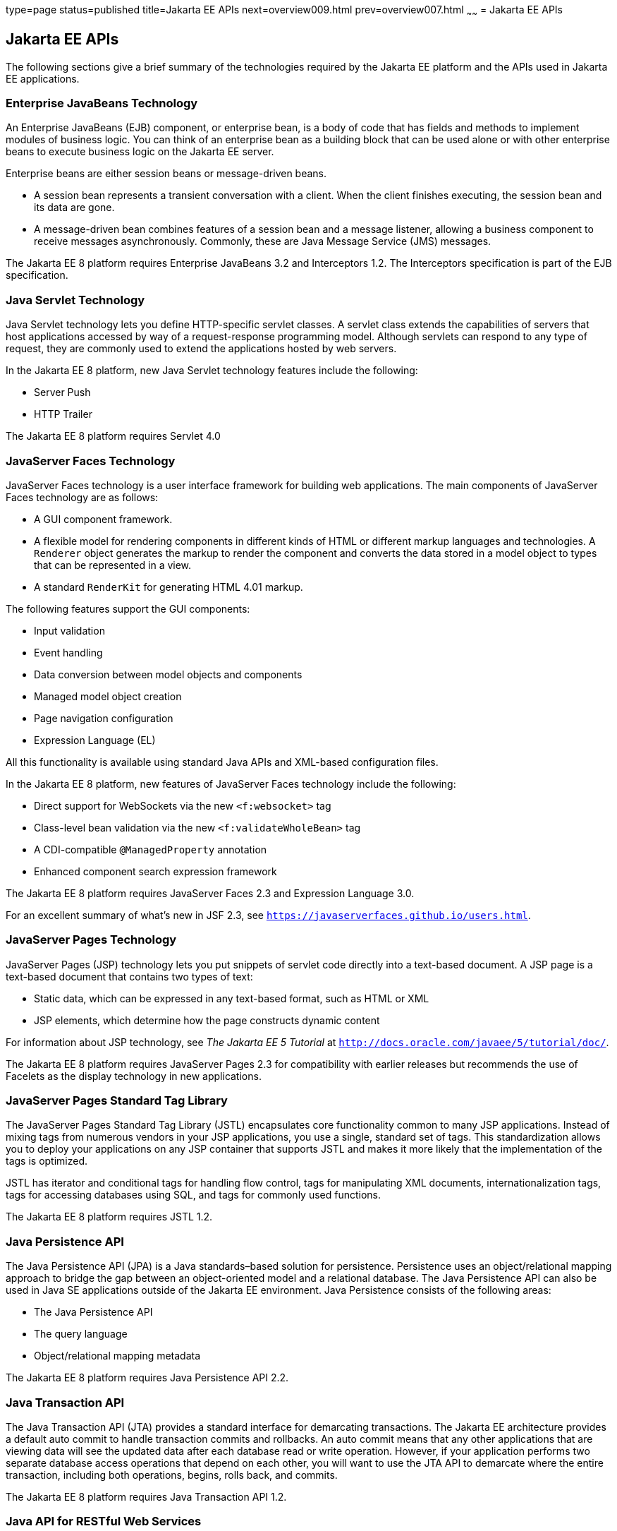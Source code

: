 type=page
status=published
title=Jakarta EE APIs
next=overview009.html
prev=overview007.html
~~~~~~
= Jakarta EE APIs


[[BNACJ]][[java-ee-apis]]

Jakarta EE APIs
---------------

////
link:#BNACK[Figure 1-6] shows the relationships among the Jakarta EE
containers.

[[BNACK]]

.*Figure 1-6 Jakarta EE Containers*
image:img/jakartaeett_dt_006.png[
"Diagram of Jakarta EE containers and their relationships"]

link:#GJQMG[Figure 1-7] shows the availability of the Jakarta EE APIs in
the web container.

[[GJQMG]]

.*Figure 1-7 Jakarta EE APIs in the Web Container*
image:img/jakartaeett_dt_007.png[
"Diagram of Jakarta EE APIs in the web container"]

link:#GJQMN[Figure 1-8] shows the availability of the Jakarta EE APIs in
the EJB container.

[[GJQMN]]

.*Figure 1-8 Jakarta EE APIs in the EJB Container*
image:img/jakartaeett_dt_008.png[
"Diagram of Jakarta EE APIs in the EJB container"]

link:#GJQNH[Figure 1-9] shows the availability of the Jakarta EE APIs in
the application client container.

[[GJQNH]]

.*Figure 1-9 Jakarta EE APIs in the Application Client Container*
image:img/jakartaeett_dt_009.png[
"Diagram of Jakarta EE APIs in the application client container"]

////
The following sections give a brief summary of the technologies required
by the Jakarta EE platform and the APIs used in Jakarta EE applications.

[[BNACL]][[enterprise-javabeans-technology]]

Enterprise JavaBeans Technology
~~~~~~~~~~~~~~~~~~~~~~~~~~~~~~~

An Enterprise JavaBeans (EJB) component, or enterprise bean, is a body
of code that has fields and methods to implement modules of business
logic. You can think of an enterprise bean as a building block that can
be used alone or with other enterprise beans to execute business logic
on the Jakarta EE server.

Enterprise beans are either session beans or message-driven beans.

* A session bean represents a transient conversation with a client. When
the client finishes executing, the session bean and its data are gone.
* A message-driven bean combines features of a session bean and a
message listener, allowing a business component to receive messages
asynchronously. Commonly, these are Java Message Service (JMS) messages.

The Jakarta EE 8 platform requires Enterprise JavaBeans 3.2 and
Interceptors 1.2. The Interceptors specification is part of the EJB
specification.

[[BNACM]][[java-servlet-technology]]

Java Servlet Technology
~~~~~~~~~~~~~~~~~~~~~~~

Java Servlet technology lets you define HTTP-specific servlet classes. A
servlet class extends the capabilities of servers that host applications
accessed by way of a request-response programming model. Although
servlets can respond to any type of request, they are commonly used to
extend the applications hosted by web servers.

In the Jakarta EE 8 platform, new Java Servlet technology features include
the following:

* Server Push
* HTTP Trailer

The Jakarta EE 8 platform requires Servlet 4.0

[[BNACP]][[javaserver-faces-technology]]

JavaServer Faces Technology
~~~~~~~~~~~~~~~~~~~~~~~~~~~

JavaServer Faces technology is a user interface framework for building
web applications. The main components of JavaServer Faces technology are
as follows:

* A GUI component framework.
* A flexible model for rendering components in different kinds of HTML
or different markup languages and technologies. A `Renderer` object
generates the markup to render the component and converts the data
stored in a model object to types that can be represented in a view.
* A standard `RenderKit` for generating HTML 4.01 markup.

The following features support the GUI components:

* Input validation
* Event handling
* Data conversion between model objects and components
* Managed model object creation
* Page navigation configuration
* Expression Language (EL)

All this functionality is available using standard Java APIs and
XML-based configuration files.

In the Jakarta EE 8 platform, new features of JavaServer Faces technology
include the following:

* Direct support for WebSockets via the new `<f:websocket>` tag
* Class-level bean validation via the new `<f:validateWholeBean>` tag
* A CDI-compatible `@ManagedProperty` annotation
* Enhanced component search expression framework

The Jakarta EE 8 platform requires JavaServer Faces 2.3 and Expression
Language 3.0.

For an excellent summary of what's new in JSF 2.3,
see `https://javaserverfaces.github.io/users.html`.

[[BNACN]][[javaserver-pages-technology]]

JavaServer Pages Technology
~~~~~~~~~~~~~~~~~~~~~~~~~~~

JavaServer Pages (JSP) technology lets you put snippets of servlet code
directly into a text-based document. A JSP page is a text-based document
that contains two types of text:

* Static data, which can be expressed in any text-based format, such as
HTML or XML
* JSP elements, which determine how the page constructs dynamic content

For information about JSP technology, see _The Jakarta EE 5 Tutorial_ at
`http://docs.oracle.com/javaee/5/tutorial/doc/`.

The Jakarta EE 8 platform requires JavaServer Pages 2.3 for compatibility
with earlier releases but recommends the use of Facelets as the display
technology in new applications.

[[BNACO]][[javaserver-pages-standard-tag-library]]

JavaServer Pages Standard Tag Library
~~~~~~~~~~~~~~~~~~~~~~~~~~~~~~~~~~~~~

The JavaServer Pages Standard Tag Library (JSTL) encapsulates core
functionality common to many JSP applications. Instead of mixing tags
from numerous vendors in your JSP applications, you use a single,
standard set of tags. This standardization allows you to deploy your
applications on any JSP container that supports JSTL and makes it more
likely that the implementation of the tags is optimized.

JSTL has iterator and conditional tags for handling flow control, tags
for manipulating XML documents, internationalization tags, tags for
accessing databases using SQL, and tags for commonly used functions.

The Jakarta EE 8 platform requires JSTL 1.2.

[[BNADB]][[java-persistence-api]]

Java Persistence API
~~~~~~~~~~~~~~~~~~~~

The Java Persistence API (JPA) is a Java standards–based solution for
persistence. Persistence uses an object/relational mapping approach to
bridge the gap between an object-oriented model and a relational
database. The Java Persistence API can also be used in Java SE
applications outside of the Jakarta EE environment. Java Persistence
consists of the following areas:

* The Java Persistence API
* The query language
* Object/relational mapping metadata

The Jakarta EE 8 platform requires Java Persistence API 2.2.

[[BNACR]][[java-transaction-api]]

Java Transaction API
~~~~~~~~~~~~~~~~~~~~

The Java Transaction API (JTA) provides a standard interface for
demarcating transactions. The Jakarta EE architecture provides a default
auto commit to handle transaction commits and rollbacks. An auto commit
means that any other applications that are viewing data will see the
updated data after each database read or write operation. However, if
your application performs two separate database access operations that
depend on each other, you will want to use the JTA API to demarcate
where the entire transaction, including both operations, begins, rolls
back, and commits.

The Jakarta EE 8 platform requires Java Transaction API 1.2.

[[GIRBT]][[java-api-for-restful-web-services]]

Java API for RESTful Web Services
~~~~~~~~~~~~~~~~~~~~~~~~~~~~~~~~~

The Java API for RESTful Web Services (JAX-RS) defines APIs for the
development of web services built according to the Representational
State Transfer (REST) architectural style. A JAX-RS application is a web
application that consists of classes packaged as a servlet in a WAR file
along with required libraries.

In the Jakarta EE 8 platform, new RESTful web services features include the following:

* Reactive Client API
+
When the results of an invocation on a target resource are received, enhancements to the completion stage APIs in Java SE allow the sequence of those results to be specified, prioritized, combined, or concatenated, and how exceptions can be handled.
* Enhancements in support for server-sent events
+
Clients may subscribe to server-issued event notifications using a long-running connection. Support for a new media type, text/event-stream, has been added.
* Support for  JSON-B objects, and improved integration with CDI, Servlet, and Bean Validation technologies

The Jakarta EE 8 platform requires JAX-RS 2.1.

[[GJXSD]][[managed-beans]]

Managed Beans
~~~~~~~~~~~~~

Managed Beans, lightweight container-managed objects (POJOs) with
minimal requirements, support a small set of basic services, such as
resource injection, lifecycle callbacks, and interceptors. Managed Beans
represent a generalization of the managed beans specified by JavaServer
Faces technology and can be used anywhere in a Jakarta EE application, not
just in web modules.

The Managed Beans specification is part of the Jakarta EE 8 platform
specification (JSR 366). The Jakarta EE 8 platform requires Managed Beans
1.0.

[[GJXVO]][[contexts-and-dependency-injection-for-java-ee]]

Contexts and Dependency Injection for Jakarta EE
~~~~~~~~~~~~~~~~~~~~~~~~~~~~~~~~~~~~~~~~~~~~~~~~

Contexts and Dependency Injection for Jakarta EE (CDI) defines a set of
contextual services, provided by Jakarta EE containers, that make it easy
for developers to use enterprise beans along with JavaServer Faces
technology in web applications. Designed for use with stateful objects,
CDI also has many broader uses, allowing developers a great deal of
flexibility to integrate different kinds of components in a loosely
coupled but typesafe way.

In the Jakarta EE 8 platform, new CDI features include the following:

* An API for bootstrapping a CDI container in Java SE 8
* Support for observer ordering, which determines the order in which the observer methods for a particular event are invoked, and support for firing events asynchronously
* Configurators interfaces, which are used for dynamically defining and modifying CDI objects
* Built-in annotation literals, a convenience feature for creating instances of annotations, and more

The Jakarta EE 8 platform requires CDI 2.0.

[[GJXVG]][[dependency-injection-for-java]]

Dependency Injection for Java
~~~~~~~~~~~~~~~~~~~~~~~~~~~~~

Dependency Injection for Java defines a standard set of annotations (and
one interface) for use on injectable classes.

In the Jakarta EE platform, CDI provides support for Dependency Injection.
Specifically, you can use injection points only in a CDI-enabled
application.

The Jakarta EE 8 platform requires Dependency Injection for Java 1.0.

[[GJXTY]][[bean-validation]]

Bean Validation
~~~~~~~~~~~~~~~

The Bean Validation specification defines a metadata model and API for
validating data in JavaBeans components. Instead of distributing
validation of data over several layers, such as the browser and the
server side, you can define the validation constraints in one place and
share them across the different layers.

In the Jakarta EE 8 platform, new Bean Validation features include the following:

* Support for new features in Java SE 8, such as the Date-Time API
* Addition of new built-in Bean Validation constraints


The Jakarta EE 8 platform requires Bean Validation 2.0.

[[BNACQ]][[java-message-service-api]]

Java Message Service API
~~~~~~~~~~~~~~~~~~~~~~~~

The Java Message Service (JMS) API is a messaging standard that allows
Jakarta EE application components to create, send, receive, and read
messages. It enables distributed communication that is loosely coupled,
reliable, and asynchronous.

The Jakarta EE 8 platform requires JMS 2.0.

[[BNACZ]][[java-ee-connector-architecture]]

Jakarta EE Connector Architecture
~~~~~~~~~~~~~~~~~~~~~~~~~~~~~~~~~

The Jakarta EE Connector Architecture is used by tools vendors and system
integrators to create resource adapters that support access to
enterprise information systems that can be plugged in to any Jakarta EE
product. A resource adapter is a software component that allows Jakarta EE
application components to access and interact with the underlying
resource manager of the EIS. Because a resource adapter is specific to
its resource manager, a different resource adapter typically exists for
each type of database or enterprise information system.

The Jakarta EE Connector Architecture also provides a performance-oriented,
secure, scalable, and message-based transactional integration of Jakarta EE
platform-based web services with existing EISs that can be either
synchronous or asynchronous. Existing applications and EISs integrated
through the Jakarta EE Connector Architecture into the Jakarta EE platform can
be exposed as XML-based web services by using JAX-WS and Jakarta EE
component models. Thus JAX-WS and the Jakarta EE Connector Architecture are
complementary technologies for enterprise application integration (EAI)
and end-to-end business integration.

The Jakarta EE 8 platform requires Jakarta EE Connector Architecture 1.7.

[[BNACS]][[javamail-api]]

JavaMail API
~~~~~~~~~~~~

Jakarta EE applications use the JavaMail API to send email notifications.
The JavaMail API has two parts:

* An application-level interface used by the application components to
send mail
* A service provider interface

The Jakarta EE platform includes the JavaMail API with a service provider
that allows application components to send Internet mail.

The Jakarta EE 8 platform requires JavaMail 1.6.

[[GIRBE]][[java-authorization-contract-for-containers]]

Java Authorization Contract for Containers
~~~~~~~~~~~~~~~~~~~~~~~~~~~~~~~~~~~~~~~~~~

The Java Authorization Contract for Containers (JACC) specification
defines a contract between a Jakarta EE application server and an
authorization policy provider. All Jakarta EE containers support this
contract.

The JACC specification defines `java.security.Permission` classes that
satisfy the Jakarta EE authorization model. The specification defines the
binding of container-access decisions to operations on instances of
these permission classes. It defines the semantics of policy providers
that use the new permission classes to address the authorization
requirements of the Jakarta EE platform, including the definition and use
of roles.

The Jakarta EE 8 platform requires JACC 1.5.

[[GIRGP]][[java-authentication-service-provider-interface-for-containers]]

Java Authentication Service Provider Interface for Containers
~~~~~~~~~~~~~~~~~~~~~~~~~~~~~~~~~~~~~~~~~~~~~~~~~~~~~~~~~~~~~

The Java Authentication Service Provider Interface for Containers
(JASPIC) specification defines a service provider interface (SPI) by
which authentication providers that implement message authentication
mechanisms may be integrated in client or server message-processing
containers or runtimes. Authentication providers integrated through this
interface operate on network messages provided to them by their calling
containers. The authentication providers transform outgoing messages so
that the source of each message can be authenticated by the receiving
container, and the recipient of the message can be authenticated by the
message sender. Authentication providers authenticate each incoming
message and return to their calling containers the identity established
as a result of the message authentication.

The Jakarta EE 8 platform requires JASPIC 1.1.

[[java-ee-security-api]]
Jakarta EE Security API
~~~~~~~~~~~~~~~~~~~~~~~
The Jakarta EE Security API specification defines portable, plug-in interfaces for
HTTP authentication and identity stores, and an injectable SecurityContext interface
that provides an API for programmatic security.

Implementations of the `HttpAuthenticationMechanism` interface can be used to
authenticate callers of web applications. An application can supply its own
`HttpAuthenticationMechanism`, or use one of the default implementations provided
by the container.

Implementations of the `IdentityStore` interface can be used to validate user
credentials and retrieve group information. An application can provide its own
`IdentityStore`, or use the built in LDAP or Database store.

The `HttpAuthenticationMechanism` and `IdentityStore` APIs provide an advantage over
container-provided implementations in that they allow an application to control
the authentication process, and the identity stores used for authentication,
in a standard, portable way.

The `SecurityContext` API is intended for use by application code to query and
interact with the current security context. The specification also provides
for default group-to-role mapping, and defines a principal type called
`CallerPrincipal` that can represent the identity of an application caller.

The Jakarta EE 8 platform requires Jakarta EE Security API 1.0.

[[CJAHDJBJ]][[java-api-for-websocket]]

Java API for WebSocket
~~~~~~~~~~~~~~~~~~~~~~

WebSocket is an application protocol that provides full-duplex
communications between two peers over TCP. The Java API for WebSocket
enables Jakarta EE applications to create endpoints using annotations that
specify the configuration parameters of the endpoint and designate its
lifecycle callback methods.

The Jakarta EE 8 platform requires Java API for WebSocket 1.1.

[[CJAGIEEI]][[java-api-for-json-processing]]

Java API for JSON Processing
~~~~~~~~~~~~~~~~~~~~~~~~~~~~

JavaScript Object Notation (JSON) is a text-based data exchange format derived from JavaScript that
is used in web services and other connected applications. The Java API
for JSON Processing (JSON-P) enables Jakarta EE applications to parse,
transform, and query JSON data using the object model or the streaming
model.

In the Jakarta EE 8 platform, new features of JSON-P include support for the following:

* JSON Pointer
+
Defines a string syntax for referencing a specific value within a JSON document. JSON Pointer includes APIs for extracting values from a target document and transforming them to create a new JSON document.
* JSON Patch
+
Defines a format for expressing a sequence of operations to be applied to a JSON document.
* JSON Merge Patch
+
Defines a format and processing rules for applying operations to a JSON document that are based upon specific content of the target document.
* The addition of editing and transformation functions to basic JSON document processing.
* Helper classes and methods, called JSON Collectors, which leverage features of the Stream API that was introduced in Java SE 8.

The Jakarta EE 8 platform requires JSON-P 1.1.

[[java-api-for-json-binding]]
Java API for JSON Binding
~~~~~~~~~~~~~~~~~~~~~~~~~

The Java API for JSON Binding (JSON-B) provides a binding layer for converting Java objects to and from JSON messages. JSON-B also supports the ability to customize the default mapping process used in this binding layer through the use of Java annotations for a given field, JavaBean property, type or package, or by providing an implementation of a property naming strategy.

JSON-B is new to the Jakarta EE 8 platform. The Jakarta EE 8 platform requires JSON-B 1.0.

[[CJAFGFCJ]][[concurrency-utilities-for-java-ee]]

Concurrency Utilities for Jakarta EE
~~~~~~~~~~~~~~~~~~~~~~~~~~~~~~~~~~~~

Concurrency Utilities for Jakarta EE is a standard API for providing
asynchronous capabilities to Jakarta EE application components through the
following types of objects: managed executor service, managed scheduled
executor service, managed thread factory, and context service.

The Jakarta EE 8 platform requires Concurrency Utilities for Jakarta EE 1.0.

[[CJAJHGIH]][[batch-applications-for-the-java-platform]]

Batch Applications for the Java Platform
~~~~~~~~~~~~~~~~~~~~~~~~~~~~~~~~~~~~~~~~

Batch jobs are tasks that can be executed without user interaction. The
Batch Applications for the Java Platform specification is a batch
framework that provides support for creating and running batch jobs in
Java applications. The batch framework consists of a batch runtime, a
job specification language based on XML, a Java API to interact with the
batch runtime, and a Java API to implement batch artifacts.

The Jakarta EE 8 platform requires Batch Applications for the
Java Platform 1.0.

